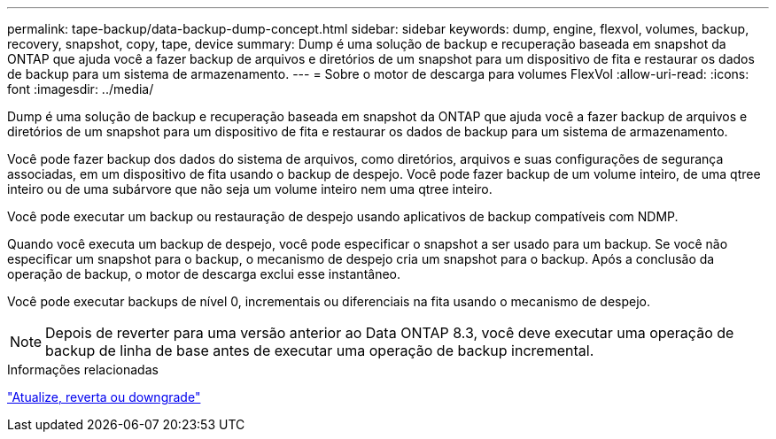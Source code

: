 ---
permalink: tape-backup/data-backup-dump-concept.html 
sidebar: sidebar 
keywords: dump, engine, flexvol, volumes, backup, recovery, snapshot, copy, tape, device 
summary: Dump é uma solução de backup e recuperação baseada em snapshot da ONTAP que ajuda você a fazer backup de arquivos e diretórios de um snapshot para um dispositivo de fita e restaurar os dados de backup para um sistema de armazenamento. 
---
= Sobre o motor de descarga para volumes FlexVol
:allow-uri-read: 
:icons: font
:imagesdir: ../media/


[role="lead"]
Dump é uma solução de backup e recuperação baseada em snapshot da ONTAP que ajuda você a fazer backup de arquivos e diretórios de um snapshot para um dispositivo de fita e restaurar os dados de backup para um sistema de armazenamento.

Você pode fazer backup dos dados do sistema de arquivos, como diretórios, arquivos e suas configurações de segurança associadas, em um dispositivo de fita usando o backup de despejo. Você pode fazer backup de um volume inteiro, de uma qtree inteiro ou de uma subárvore que não seja um volume inteiro nem uma qtree inteiro.

Você pode executar um backup ou restauração de despejo usando aplicativos de backup compatíveis com NDMP.

Quando você executa um backup de despejo, você pode especificar o snapshot a ser usado para um backup. Se você não especificar um snapshot para o backup, o mecanismo de despejo cria um snapshot para o backup. Após a conclusão da operação de backup, o motor de descarga exclui esse instantâneo.

Você pode executar backups de nível 0, incrementais ou diferenciais na fita usando o mecanismo de despejo.

[NOTE]
====
Depois de reverter para uma versão anterior ao Data ONTAP 8.3, você deve executar uma operação de backup de linha de base antes de executar uma operação de backup incremental.

====
.Informações relacionadas
link:../setup-upgrade/index.html["Atualize, reverta ou downgrade"]
